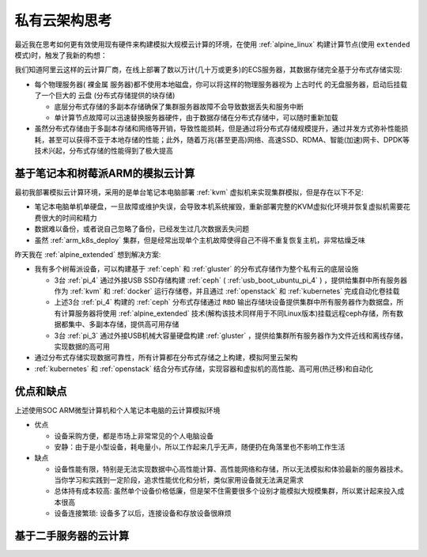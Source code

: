 .. _real_private_cloud_think:

===========================
私有云架构思考
===========================

最近我在思考如何更有效使用现有硬件来构建模拟大规模云计算的环境，在使用 :ref:`alpine_linux` 构建计算节点(使用 ``extended`` 模式)时，触发了我新的构想：

我们知道阿里云这样的云计算厂商，在线上部署了数以万计(几十万或更多)的ECS服务器，其数据存储完全基于分布式存储实现:

- 每个物理服务器( ``裸金属`` 服务器)都不使用本地磁盘，你可以将这样的物理服务器视为 ``上古时代`` 的无盘服务器，启动后挂载了一个巨大的 ``云盘`` (分布式存储提供的块存储)
  
  - 底层分布式存储的多副本存储确保了集群服务器故障不会导致数据丢失和服务中断
  - 单计算节点故障可以迅速替换服务器硬件，由于数据存储在分布式存储中，可以随时重新加载

- 虽然分布式存储由于多副本存储和网络等开销，导致性能损耗，但是通过将分布式存储规模提升，通过并发方式弥补性能损耗，甚至可以获得不亚于本地存储的性能；此外，随着万兆(甚至更高)网络、高速SSD、RDMA、智能(加速)网卡、DPDK等技术兴起，分布式存储的性能得到了极大提高

基于笔记本和树莓派ARM的模拟云计算
======================================

最初我部署模拟云计算环境，采用的是单台笔记本电脑部署 :ref:`kvm` 虚拟机来实现集群模拟，但是存在以下不足:

- 笔记本电脑单机单硬盘，一旦故障或维护失误，会导致本机系统摧毁，重新部署完整的KVM虚拟化环境并恢复虚拟机需要花费很大的时间和精力
- 数据难以备份，或者说自己忽略了备份，已经发生过几次数据丢失问题
- 虽然 :ref:`arm_k8s_deploy` 集群，但是经常出现单个主机故障使得自己不得不重复恢复主机，非常枯燥乏味

昨天我在 :ref:`alpine_extended` 想到解决方案:

- 我有多个树莓派设备，可以构建基于 :ref:`ceph` 和 :ref:`gluster` 的分布式存储作为整个私有云的底层设施

  - 3台 :ref:`pi_4` 通过外接USB SSD存储构建 :ref:`ceph` ( :ref:`usb_boot_ubuntu_pi_4` ) ，提供给集群中所有服务器作为 :ref:`kvm` 和 :ref:`docker` 运行存储卷，并且通过 :ref:`openstack` 和 :ref:`kubernetes` 完成自动化卷挂载
  - 上述3台 :ref:`pi_4` 构建的 :ref:`ceph` 分布式存储通过 ``RBD`` 输出存储块设备提供集群中所有服务器作为数据盘，所有计算服务器将使用 :ref:`alpine_extended` 技术(解构该技术同样用于不同Linux版本)挂载远程ceph存储，所有数据都集中、多副本存储，提供高可用存储
  - 3台 :ref:`pi_3` 通过外接USB机械大容量硬盘构建 :ref:`gluster` ，提供给集群所有服务器作为文件近线和离线存储，实现数据的高可用

- 通过分布式存储实现数据可靠性，所有计算都在分布式存储之上构建，模拟阿里云架构
- :ref:`kubernetes` 和 :ref:`openstack` 结合分布式存储，实现容器和虚拟机的高性能、高可用(热迁移)和自动化

优点和缺点
============

上述使用SOC ARM微型计算机和个人笔记本电脑的云计算模拟环境

- 优点

  - 设备采购方便，都是市场上非常常见的个人电脑设备
  - 安静：由于是小型设备，耗电量小，所以工作起来几乎无声，随便扔在角落里也不影响工作生活

- 缺点

  - 设备性能有限，特别是无法实现数据中心高性能计算、高性能网络和存储，所以无法模拟和体验最新的服务器技术。当你学习和实践到一定阶段，追求性能优化和分析，类似家用设备就无法满足需求
  - 总体持有成本较高: 虽然单个设备价格低廉，但是架不住需要很多个设别才能模拟大规模集群，所以累计起来投入成本很高
  - 设备连接繁琐: 设备多了以后，连接设备和存放设备很麻烦

基于二手服务器的云计算
==========================

